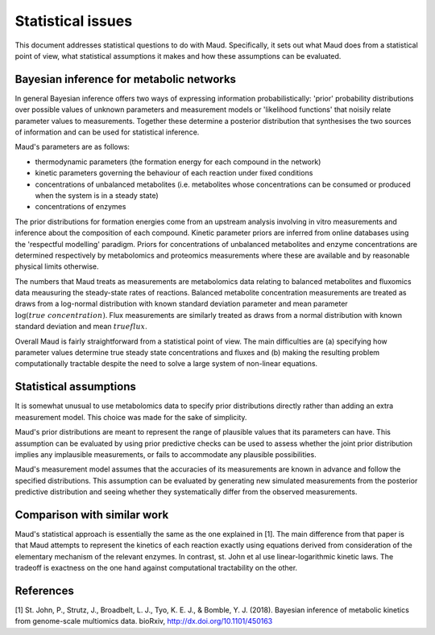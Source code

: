 ==================
Statistical issues
==================

This document addresses statistical questions to do with Maud. Specifically, it
sets out what Maud does from a statistical point of view, what statistical
assumptions it makes and how these assumptions can be evaluated.

Bayesian inference for metabolic networks
=========================================

In general Bayesian inference offers two ways of expressing information
probabilistically: 'prior' probability distributions over possible values of
unknown parameters and measurement models or 'likelihood functions' that
noisily relate parameter values to measurements. Together these determine a
posterior distribution that synthesises the two sources of information and can
be used for statistical inference.

Maud's parameters are as follows:

- thermodynamic parameters (the formation energy for each compound in the
  network)
- kinetic parameters governing the behaviour of each reaction under fixed
  conditions
- concentrations of unbalanced metabolites (i.e. metabolites whose
  concentrations can be consumed or produced when the system is in a steady
  state)
- concentrations of enzymes

The prior distributions for formation energies come from an upstream analysis
involving in vitro measurements and inference about the composition of each
compound. Kinetic parameter priors are inferred from online databases using the
'respectful modelling' paradigm. Priors for concentrations of unbalanced
metabolites and enzyme concentrations are determined respectively by
metabolomics and proteomics measurements where these are available and by
reasonable physical limits otherwise.

The numbers that Maud treats as measurements are metabolomics data relating to
balanced metabolites and fluxomics data meausuring the steady-state rates of
reactions. Balanced metabolite concentration measurements are treated as draws
from a log-normal distribution with known standard deviation parameter and mean
parameter :math:`\log(true\ concentration)`. Flux measurements are similarly
treated as draws from a normal distribution with known standard deviation and
mean :math:`true flux`.

Overall Maud is fairly straightforward from a statistical point of view. The
main difficulties are (a) specifying how parameter values determine true steady
state concentrations and fluxes and (b) making the resulting problem
computationally tractable despite the need to solve a large system of
non-linear equations.

Statistical assumptions
=======================

It is somewhat unusual to use metabolomics data to specify prior distributions
directly rather than adding an extra measurement model. This choice was made
for the sake of simplicity.

Maud's prior distributions are meant to represent the range of plausible values
that its parameters can have. This assumption can be evaluated by using prior
predictive checks can be used to assess whether the joint prior distribution
implies any implausible measurements, or fails to accommodate any plausible
possibilities.

Maud's measurement model assumes that the accuracies of its measurements are
known in advance and follow the specified distributions. This assumption can be
evaluated by generating new simulated measurements from the posterior
predictive distribution and seeing whether they systematically differ from the
observed measurements.


Comparison with similar work
===========================

Maud's statistical approach is essentially the same as the one explained in
[1]. The main difference from that paper is that Maud attempts to represent the
kinetics of each reaction exactly using equations derived from consideration of
the elementary mechanism of the relevant enzymes. In contrast, st. John et al
use linear-logarithmic kinetic laws. The tradeoff is exactness on the one hand
against computational tractability on the other.

References
==========

[1] St. John, P., Strutz, J., Broadbelt, L. J., Tyo, K. E. J., & Bomble, Y. J. (2018). Bayesian inference of metabolic kinetics from genome-scale multiomics data. bioRxiv, http://dx.doi.org/10.1101/450163
